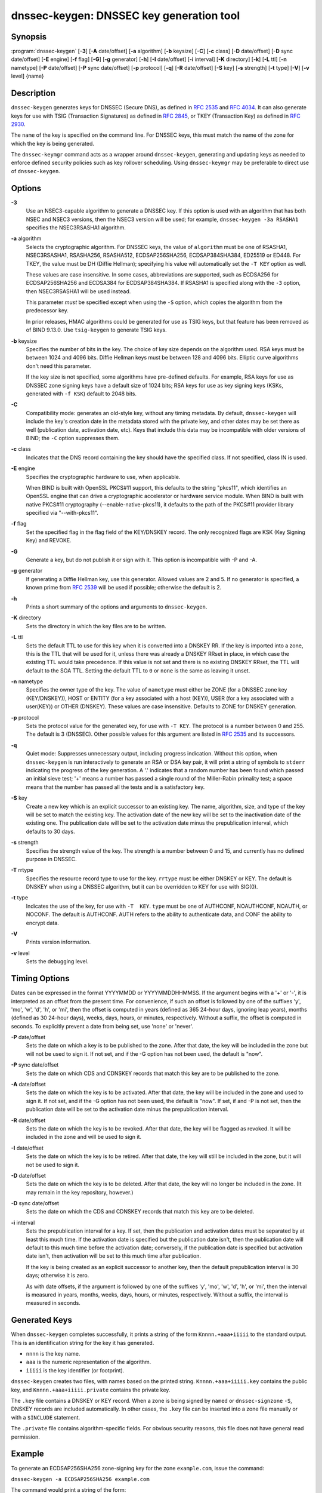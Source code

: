 ..
   Copyright (C) Internet Systems Consortium, Inc. ("ISC")

   This Source Code Form is subject to the terms of the Mozilla Public
   License, v. 2.0. If a copy of the MPL was not distributed with this
   file, You can obtain one at http://mozilla.org/MPL/2.0/.

   See the COPYRIGHT file distributed with this work for additional
   information regarding copyright ownership.

.. _man_dnssec-keygen:

dnssec-keygen: DNSSEC key generation tool
-----------------------------------------

Synopsis
~~~~~~~~

:program:`dnssec-keygen` [**-3**] [**-A** date/offset] [**-a** algorithm] [**-b** keysize] [**-C**] [**-c** class] [**-D** date/offset] [**-D** sync date/offset] [**-E** engine] [**-f** flag] [**-G**] [**-g** generator] [**-h**] [**-I** date/offset] [**-i** interval] [**-K** directory] [**-k**] [**-L** ttl] [**-n** nametype] [**-P** date/offset] [**-P** sync date/offset] [**-p** protocol] [**-q**] [**-R** date/offset] [**-S** key] [**-s** strength] [**-t** type] [**-V**] [**-v** level] {name}

Description
~~~~~~~~~~~

``dnssec-keygen`` generates keys for DNSSEC (Secure DNS), as defined in
:rfc:`2535` and :rfc:`4034`. It can also generate keys for use with TSIG
(Transaction Signatures) as defined in :rfc:`2845`, or TKEY (Transaction
Key) as defined in :rfc:`2930`.

The ``name`` of the key is specified on the command line. For DNSSEC
keys, this must match the name of the zone for which the key is being
generated.

The ``dnssec-keymgr`` command acts as a wrapper around
``dnssec-keygen``, generating and updating keys as needed to enforce
defined security policies such as key rollover scheduling. Using
``dnssec-keymgr`` may be preferable to direct use of ``dnssec-keygen``.

Options
~~~~~~~

**-3**
   Use an NSEC3-capable algorithm to generate a DNSSEC key. If this
   option is used with an algorithm that has both NSEC and NSEC3
   versions, then the NSEC3 version will be used; for example,
   ``dnssec-keygen -3a RSASHA1`` specifies the NSEC3RSASHA1 algorithm.

**-a** algorithm
   Selects the cryptographic algorithm. For DNSSEC keys, the value of
   ``algorithm`` must be one of RSASHA1, NSEC3RSASHA1, RSASHA256,
   RSASHA512, ECDSAP256SHA256, ECDSAP384SHA384, ED25519 or ED448. For
   TKEY, the value must be DH (Diffie Hellman); specifying his value
   will automatically set the ``-T KEY`` option as well.

   These values are case insensitive. In some cases, abbreviations are
   supported, such as ECDSA256 for ECDSAP256SHA256 and ECDSA384 for
   ECDSAP384SHA384. If RSASHA1 is specified along with the ``-3``
   option, then NSEC3RSASHA1 will be used instead.

   This parameter *must* be specified except when using the ``-S``
   option, which copies the algorithm from the predecessor key.

   In prior releases, HMAC algorithms could be generated for use as TSIG
   keys, but that feature has been removed as of BIND 9.13.0. Use
   ``tsig-keygen`` to generate TSIG keys.

**-b** keysize
   Specifies the number of bits in the key. The choice of key size
   depends on the algorithm used. RSA keys must be between 1024 and 4096
   bits. Diffie Hellman keys must be between 128 and 4096 bits. Elliptic
   curve algorithms don't need this parameter.

   If the key size is not specified, some algorithms have pre-defined
   defaults. For example, RSA keys for use as DNSSEC zone signing keys
   have a default size of 1024 bits; RSA keys for use as key signing
   keys (KSKs, generated with ``-f KSK``) default to 2048 bits.

**-C**
   Compatibility mode: generates an old-style key, without any timing
   metadata. By default, ``dnssec-keygen`` will include the key's
   creation date in the metadata stored with the private key, and other
   dates may be set there as well (publication date, activation date,
   etc). Keys that include this data may be incompatible with older
   versions of BIND; the ``-C`` option suppresses them.

**-c** class
   Indicates that the DNS record containing the key should have the
   specified class. If not specified, class IN is used.

**-E** engine
   Specifies the cryptographic hardware to use, when applicable.

   When BIND is built with OpenSSL PKCS#11 support, this defaults to the
   string "pkcs11", which identifies an OpenSSL engine that can drive a
   cryptographic accelerator or hardware service module. When BIND is
   built with native PKCS#11 cryptography (--enable-native-pkcs11), it
   defaults to the path of the PKCS#11 provider library specified via
   "--with-pkcs11".

**-f** flag
   Set the specified flag in the flag field of the KEY/DNSKEY record.
   The only recognized flags are KSK (Key Signing Key) and REVOKE.

**-G**
   Generate a key, but do not publish it or sign with it. This option is
   incompatible with -P and -A.

**-g** generator
   If generating a Diffie Hellman key, use this generator. Allowed
   values are 2 and 5. If no generator is specified, a known prime from
   :rfc:`2539` will be used if possible; otherwise the default is 2.

**-h**
   Prints a short summary of the options and arguments to
   ``dnssec-keygen``.

**-K** directory
   Sets the directory in which the key files are to be written.

**-L** ttl
   Sets the default TTL to use for this key when it is converted into a
   DNSKEY RR. If the key is imported into a zone, this is the TTL that
   will be used for it, unless there was already a DNSKEY RRset in
   place, in which case the existing TTL would take precedence. If this
   value is not set and there is no existing DNSKEY RRset, the TTL will
   default to the SOA TTL. Setting the default TTL to ``0`` or ``none``
   is the same as leaving it unset.

**-n** nametype
   Specifies the owner type of the key. The value of ``nametype`` must
   either be ZONE (for a DNSSEC zone key (KEY/DNSKEY)), HOST or ENTITY
   (for a key associated with a host (KEY)), USER (for a key associated
   with a user(KEY)) or OTHER (DNSKEY). These values are case
   insensitive. Defaults to ZONE for DNSKEY generation.

**-p** protocol
   Sets the protocol value for the generated key, for use with
   ``-T KEY``. The protocol is a number between 0 and 255. The default
   is 3 (DNSSEC). Other possible values for this argument are listed in
   :rfc:`2535` and its successors.

**-q**
   Quiet mode: Suppresses unnecessary output, including progress
   indication. Without this option, when ``dnssec-keygen`` is run
   interactively to generate an RSA or DSA key pair, it will print a
   string of symbols to ``stderr`` indicating the progress of the key
   generation. A '.' indicates that a random number has been found which
   passed an initial sieve test; '+' means a number has passed a single
   round of the Miller-Rabin primality test; a space means that the
   number has passed all the tests and is a satisfactory key.

**-S** key
   Create a new key which is an explicit successor to an existing key.
   The name, algorithm, size, and type of the key will be set to match
   the existing key. The activation date of the new key will be set to
   the inactivation date of the existing one. The publication date will
   be set to the activation date minus the prepublication interval,
   which defaults to 30 days.

**-s** strength
   Specifies the strength value of the key. The strength is a number
   between 0 and 15, and currently has no defined purpose in DNSSEC.

**-T** rrtype
   Specifies the resource record type to use for the key. ``rrtype``
   must be either DNSKEY or KEY. The default is DNSKEY when using a
   DNSSEC algorithm, but it can be overridden to KEY for use with
   SIG(0).

**-t** type
   Indicates the use of the key, for use with ``-T  KEY``. ``type``
   must be one of AUTHCONF, NOAUTHCONF, NOAUTH, or NOCONF. The default
   is AUTHCONF. AUTH refers to the ability to authenticate data, and
   CONF the ability to encrypt data.

**-V**
   Prints version information.

**-v** level
   Sets the debugging level.

Timing Options
~~~~~~~~~~~~~~

Dates can be expressed in the format YYYYMMDD or YYYYMMDDHHMMSS. If the
argument begins with a '+' or '-', it is interpreted as an offset from
the present time. For convenience, if such an offset is followed by one
of the suffixes 'y', 'mo', 'w', 'd', 'h', or 'mi', then the offset is
computed in years (defined as 365 24-hour days, ignoring leap years),
months (defined as 30 24-hour days), weeks, days, hours, or minutes,
respectively. Without a suffix, the offset is computed in seconds. To
explicitly prevent a date from being set, use 'none' or 'never'.

**-P** date/offset
   Sets the date on which a key is to be published to the zone. After
   that date, the key will be included in the zone but will not be used
   to sign it. If not set, and if the -G option has not been used, the
   default is "now".

**-P** sync date/offset
   Sets the date on which CDS and CDNSKEY records that match this key
   are to be published to the zone.

**-A** date/offset
   Sets the date on which the key is to be activated. After that date,
   the key will be included in the zone and used to sign it. If not set,
   and if the -G option has not been used, the default is "now". If set,
   if and -P is not set, then the publication date will be set to the
   activation date minus the prepublication interval.

**-R** date/offset
   Sets the date on which the key is to be revoked. After that date, the
   key will be flagged as revoked. It will be included in the zone and
   will be used to sign it.

**-I** date/offset
   Sets the date on which the key is to be retired. After that date, the
   key will still be included in the zone, but it will not be used to
   sign it.

**-D** date/offset
   Sets the date on which the key is to be deleted. After that date, the
   key will no longer be included in the zone. (It may remain in the key
   repository, however.)

**-D** sync date/offset
   Sets the date on which the CDS and CDNSKEY records that match this
   key are to be deleted.

**-i** interval
   Sets the prepublication interval for a key. If set, then the
   publication and activation dates must be separated by at least this
   much time. If the activation date is specified but the publication
   date isn't, then the publication date will default to this much time
   before the activation date; conversely, if the publication date is
   specified but activation date isn't, then activation will be set to
   this much time after publication.

   If the key is being created as an explicit successor to another key,
   then the default prepublication interval is 30 days; otherwise it is
   zero.

   As with date offsets, if the argument is followed by one of the
   suffixes 'y', 'mo', 'w', 'd', 'h', or 'mi', then the interval is
   measured in years, months, weeks, days, hours, or minutes,
   respectively. Without a suffix, the interval is measured in seconds.

Generated Keys
~~~~~~~~~~~~~~

When ``dnssec-keygen`` completes successfully, it prints a string of the
form ``Knnnn.+aaa+iiiii`` to the standard output. This is an
identification string for the key it has generated.

-  ``nnnn`` is the key name.

-  ``aaa`` is the numeric representation of the algorithm.

-  ``iiiii`` is the key identifier (or footprint).

``dnssec-keygen`` creates two files, with names based on the printed
string. ``Knnnn.+aaa+iiiii.key`` contains the public key, and
``Knnnn.+aaa+iiiii.private`` contains the private key.

The ``.key`` file contains a DNSKEY or KEY record. When a zone is being
signed by ``named`` or ``dnssec-signzone`` ``-S``, DNSKEY records are
included automatically. In other cases, the ``.key`` file can be
inserted into a zone file manually or with a ``$INCLUDE`` statement.

The ``.private`` file contains algorithm-specific fields. For obvious
security reasons, this file does not have general read permission.

Example
~~~~~~~

To generate an ECDSAP256SHA256 zone-signing key for the zone
``example.com``, issue the command:

``dnssec-keygen -a ECDSAP256SHA256 example.com``

The command would print a string of the form:

``Kexample.com.+013+26160``

In this example, ``dnssec-keygen`` creates the files
``Kexample.com.+013+26160.key`` and ``Kexample.com.+013+26160.private``.

To generate a matching key-signing key, issue the command:

``dnssec-keygen -a ECDSAP256SHA256 -f KSK example.com``

See Also
~~~~~~~~

:manpage:`dnssec-signzone(8)`, BIND 9 Administrator Reference Manual, :rfc:`2539`,
:rfc:`2845`, :rfc:`4034`.
